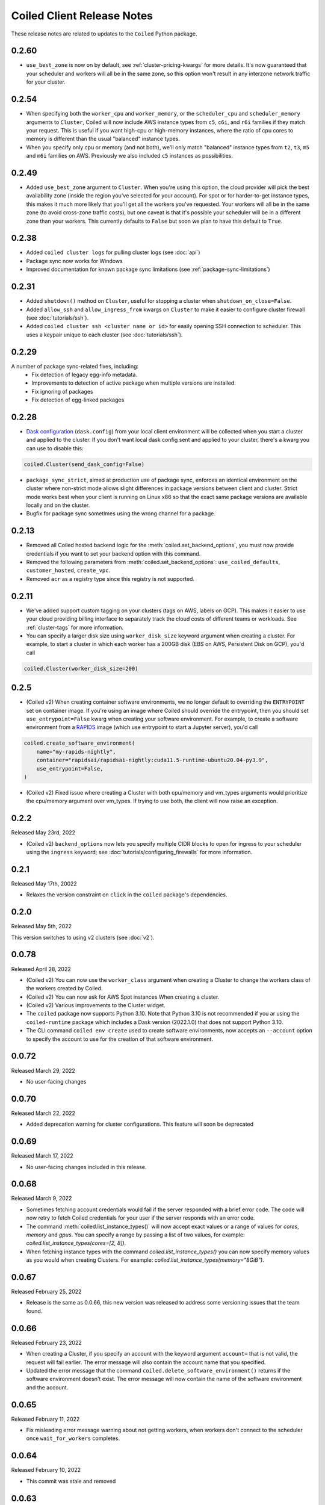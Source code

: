 .. changelog:

===========================
Coiled Client Release Notes
===========================

These release notes are related to updates to the ``Coiled`` Python package.

.. _v0.2.60:

0.2.60
======

- ``use_best_zone`` is now on by default, see :ref:`cluster-pricing-kwargs` for more details.
  It's now guaranteed that your scheduler and workers will all be in the same zone, so this option won't result
  in any interzone network traffic for your cluster.

.. _v0.2.54:

0.2.54
======
- When specifying both the ``worker_cpu`` and ``worker_memory``, or the ``scheduler_cpu`` and ``scheduler_memory`` arguments to ``Cluster``, Coiled will now include AWS instance types from ``c5``, ``c6i``, and ``r6i`` families if they match your request.
  This is useful if you want high-cpu or high-memory instances, where the ratio of cpu cores to memory is different than the usual "balanced" instance types.
- When you specify only cpu or memory (and not both), we'll only match "balanced" instance types from ``t2``, ``t3``, ``m5`` and ``m6i`` families on AWS. Previously we also included ``c5`` instances as possibilities.


.. _v0.2.49:

0.2.49
======
- Added ``use_best_zone`` argument to ``Cluster``.
  When you're using this option, the cloud provider will pick the best availability zone
  (inside the region you've selected for your account). For spot or for harder-to-get instance
  types, this makes it much more likely that you'll get all the workers you've requested.
  Your workers will all be in the same zone (to avoid cross-zone traffic costs), but one caveat
  is that it's possible your scheduler will be in a different zone than your workers.
  This currently defaults to ``False`` but soon we plan to have this default to ``True``.

.. _v0.2.38:

0.2.38
======
- Added ``coiled cluster logs`` for pulling cluster logs (see :doc:`api`)
- Package sync now works for Windows
- Improved documentation for known package sync limitations (see :ref:`package-sync-limitations`)

.. _v0.2.31:

0.2.31
======

- Added ``shutdown()`` method on ``Cluster``, useful for stopping a cluster when ``shutdown_on_close=False``.
- Added ``allow_ssh`` and ``allow_ingress_from`` kwargs on ``Cluster`` to make it easier to configure cluster firewall (see :doc:`tutorials/ssh`).
- Added ``coiled cluster ssh <cluster name or id>`` for easily opening SSH connection to scheduler. This uses a keypair
  unique to each cluster (see :doc:`tutorials/ssh`).

.. _v0.2.29:

0.2.29
======

A number of package sync-related fixes, including:
  - Fix detection of legacy egg-info metadata.
  - Improvements to detection of active package when multiple versions are installed.
  - Fix ignoring of packages
  - Fix detection of egg-linked packages

.. _v0.2.28:

0.2.28
======

- `Dask configuration <https://docs.dask.org/en/stable/configuration.html>`_ (``dask.config``) from your local client environment will be collected when you start a cluster and applied to the cluster.
  If you don't want local dask config sent and applied to your cluster, there's a kwarg you can use to disable this:

.. code-block:: python

  coiled.Cluster(send_dask_config=False)

- ``package_sync_strict``, aimed at production use of package sync, enforces an identical environment on the cluster
  where non-strict mode allows slight differences in package versions between client and cluster. Strict mode
  works best when your client is running on Linux x86 so that the exact same package versions are available locally
  and on the cluster.
- Bugfix for package sync sometimes using the wrong channel for a package.

.. _v0.2.13:

0.2.13
======

- Removed all Coiled hosted backend logic for the :meth:`coiled.set_backend_options`, you must now provide
  credentials if you want to set your backend option with this command.
- Removed the following parameters from :meth:`coiled.set_backend_options`: ``use_coiled_defaults``,
  ``customer_hosted``, ``create_vpc``.
- Removed ``acr`` as a registry type since this registry is not supported.

.. _v0.2.11:

0.2.11
======

- We've added support custom tagging on your clusters (tags on AWS, labels on GCP). This makes it easier to use your
  cloud providing billing interface to separately track the cloud costs of different teams or workloads.
  See :ref:`cluster-tags` for more information.

- You can specify a larger disk size using ``worker_disk_size`` keyword argument when creating a cluster.
  For example, to start a cluster in which each worker has a 200GB disk (EBS on AWS, Persistent Disk on GCP), you'd call

.. code-block:: python

  coiled.Cluster(worker_disk_size=200)

.. _v0.2.5:

0.2.5
=====

- (Coiled v2) When creating container software environments, we no longer default to overriding the
  ``ENTRYPOINT`` set on container image. If you're using an image where Coiled should override the
  entrypoint, then you should set ``use_entrypoint=False`` kwarg when creating your software environment.
  For example, to create a software environment from a `RAPIDS <https://rapids.ai>`_ image
  (which use entrypoint to start a Jupyter server), you'd call

.. code-block:: python

  coiled.create_software_environment(
      name="my-rapids-nightly",
      container="rapidsai/rapidsai-nightly:cuda11.5-runtime-ubuntu20.04-py3.9",
      use_entrypoint=False,
  )

- (Coiled v2) Fixed issue where creating a Cluster with both cpu/memory and vm_types arguments would
  prioritize the cpu/memory argument over vm_types. If trying to use both, the client will now raise
  an exception.

.. _v0.2.2:

0.2.2
======
Released May 23rd, 2022

- (Coiled v2) ``backend_options`` now lets you specify multiple CIDR blocks to open for ingress
  to your scheduler using the ``ingress`` keyword; see :doc:`tutorials/configuring_firewalls`
  for more information.

.. _v0.2.1:

0.2.1
======
Released May 17th, 20022

- Relaxes the version constraint on ``click`` in the ``coiled`` package's dependencies.

.. _v0.2.0:

0.2.0
======
Released May 5th, 2022

This version switches to using v2 clusters (see :doc:`v2`).

.. _v0.0.78:

0.0.78
======
Released April 28, 2022

- (Coiled v2) You can now use the ``worker_class`` argument when creating a Cluster to change the workers
  class of the workers created by Coiled.
- (Coiled v2) You can now ask for AWS Spot instances When creating a cluster.
- (Coiled v2) Various improvements to the Cluster widget.
- The ``coiled`` package now supports Python 3.10. Note that Python 3.10 is not recommended if you ar
  using the ``coiled-runtime`` package which includes a Dask version (2022.1.0) that does not support
  Python 3.10.
- The CLI command ``coiled env create`` used to create software environments,
  now accepts an ``--account`` option to specify the account to use for the
  creation of that software environment.

.. _v0.0.72:

0.0.72
======

Released March 29, 2022

- No user-facing changes

.. _v0.0.70:

0.0.70
======

Released March 22, 2022

- Added deprecation warning for cluster configurations. This feature will soon be deprecated

.. _v0.0.69:

0.0.69
======

Released March 17, 2022

- No user-facing changes included in this release.

.. _v0.0.68:

0.0.68
======

Released March 9, 2022

- Sometimes fetching account credentials would fail if the server responded with a brief error code.
  The code will now retry to fetch Coiled credentials for your user if the server responds with an error code.
- The command :meth:`coiled.list_instance_types()` will now accept exact values or a range of values for `cores`,
  `memory` and `gpus`. You can specify a range by passing a list of two values, for example:
  `coiled.list_instance_types(cores=[2, 8])`.
- When fetching instance types with the command `coiled.list_instance_types()` you can now specify memory values as
  you would when creating Clusters. For example: `coiled.list_instance_types(memory="8GiB")`.

.. _v0.0.67:

0.0.67
======

Released February 25, 2022

- Release is the same as 0.0.66, this new version was released to address some versioning issues
  that the team found.

.. _v0.0.66:

0.0.66
======

Released February 23, 2022

- When creating a Cluster, if you specify an account with the keyword argument ``account=`` that is
  not valid, the request will fail earlier. The error message will also contain the account name that
  you specified.
- Updated the error message that the command ``coiled.delete_software_environment()`` returns if the
  software environment doesn't exist. The error message will now contain the name of the software
  environment and the account.

.. _v0.0.65:

0.0.65
======

Released February 11, 2022

- Fix misleading error message warning about not getting workers, when workers don't connect
  to the scheduler once ``wait_for_workers`` completes.

.. _v0.0.64:

0.0.64
======

Released February 10, 2022

- This commit was stale and removed

.. _v0.0.63:

0.0.63
======

Released February 9, 2022

- Clusters created with the ``coiled.Cluster`` will now wait for 30% of the requested workers
  before returning the prompt back to the user. Please refer to the documentation on
  :ref:`waiting for workers <wait-for-workers>`.
- The method :meth:`coiled.Cluster()` accepts a ``wait_for_workers`` keyword argument that allows
  you to increase/decrease the number of workers that need to be created before returning the
  prompt back. Additionally, the option to wait for workers can be toggled off.
- Improved validation for instance types when creating a Cluster
- Added a warning message informing users to run ``coiled.get_notifications(level="ERROR")``
  when no workers have connected to the scheduler after 10 minutes.
- If a Cluster can't get any workers due to availability issues or any other reason, the
  ``coiled.Cluster()`` constructor will now return the last error message when Coiled tried to
  create the worker (you need to have ``wait_for_workers`` enabled).

.. _v0.0.62:

0.0.62
======

Released January 26, 2022

- The command ``coiled.list_instance_types`` now returns a list of all available instance
  types that your cloud provider allows.
- You can now specify a minimum number of memory, cores and gpus when using the command
  :meth:`coiled.list_instance_types`.

.. _v0.0.61:

0.0.61
======

Released January 12, 2022

- Fixed issue with setting loop when using a Dask version higher than 2021.11.2

.. _v0.0.60:

0.0.60
======

Released December 15, 2021

- ``set_backend_options`` no longer accepts arguments related to Azure backends.
- ``coiled.Cluster`` now accepts a ``use_scheduler_public_ip`` to configure the scheduler address the Coiled client connects to.

.. _v0.0.59:

0.0.59
======

Released December 13, 2021

- Pin ``Dask.distributed`` to a version prior to ``2021.12.0`` since this introduced an incompatibility with ``coiled``.

.. _v0.0.58:

0.0.58
======

Released December 03, 2021

- Fix a bug that prevented users' AWS credentials from being sent to clusters.

.. _v0.0.57:

0.0.57
======

Released December 01, 2021

- Add support for managing long lived API access tokens via the Coiled client.
- Coiled client is tested and supported for Python version 3.7, 3.8 and 3.9.
  Coiled client raises an exception if you attempt to install in an environment with
  python versions below 3.7 or version 3.10
- Removed functionality associated with Coiled Notebooks and Coiled Jobs since they
  have been deprecated.

.. _v0.0.56:

0.0.56
======

Released November 22, 2021

- Users can specify during cluster creation whether to use the public address or
  the private address of the scheduler to connect to the cluster.
- Python client will raise an ``AccountFormatError`` if the account is not a combination
  of lowercase letters, numbers or hyphens.

.. _v0.0.55:

0.0.55
======

Released November 11, 2021

- Fixed issue that when using the command ``coiled login --token`` in the terminal, would
  show an error message saying that you have run out of credits.
- Updated connection timeout, which should mitigate the timeout error that sometimes was ocurring
  when launching clusters.
- You can now customize the firewall/security group that Coiled uses by adding a ``firewall`` dictionary
  and pass it to the ``backend_options`` keyword argument for the ``coiled.Cluster`` constructor.

.. _v0.0.54:

0.0.54
======

Released October 17, 2021

- You can now specify a list of instance types with the
  ``scheduler_vm_types``/``worker_vm_types`` when creating a cluster
  using the ``coiled.Cluster()`` constructor.
- You can now select a GPU type by using the keyword argument ``gpu_type`` from
  the ``coiled.Cluster()`` constructor.
- Added a new command ``coiled.list_instance_types()`` to the Coiled Client which
  returns a list of allowed instance types that you can use while creating your
  Cluster.
- Added a new command ``coiled.list_gpu_types()`` to the Coiled Client which returns
  a list of allowed GPU types that you can use while creating your cluster.
- You can now specify ``enable_public_http``, ``enable_public_ssh`` and ``disable_public_ingress``
  when using the :meth:`coiled.set_backend_options` to have more control on the security group
  that Coiled created with AWS.
- You can now use the Clusters private IP address when interacting with your cluster by
  using ``backend_options={"disable_public_ingress": True}`` when creating a cluster with
  the ``coiled.Cluster()`` constructor or when setting your backend with the command
  :meth:`coiled.set_backend_options`.
- You can now remove port 22 from the AWS security group that Coiled creates in your
  account by setting the ``enable_public_ssh`` flag to False used with either the
  ``backend_options`` or when setting your backend with the command
  :meth:`coiled.set_backend_options`.


.. _v0.0.53:

0.0.53
======

Released October 13, 2021


- Environment variables sent to the Cluster with the ``environ=`` keyword argument
  are now converted to strings.
- Added a depagination method so our list commands (for example
  ``coiled.list_cluster_configurations()``) will now return all of the items instead
  of only the last 50.

.. _v0.0.52:

0.0.52
======

Released September 16, 2021

- ``coiled.set_backend_options()`` no longer supports the deprecated ECS backend.

.. _v0.0.51:

0.0.51
======

Released September 1, 2021

- Coiled clusters now support adaptive scaling. To enable it, create
  a cluster, then run ``cluster.adapt(maximum=max_number_of_workers)``.
- Removed an unused ``region`` parameter from ``coiled.Cluster()``.
  Cloud provider regions can be set using ``backend_options=``.
- ``coiled.create_notebook()`` now takes an optional ``account=`` parameter
  like the rest of the API. If there is a conflict between the account
  specified via the name and the account specified via tha ``account`` parameterm
  an error is raised.

.. _v0.0.50:

0.0.50
======

Released August 24, 2021

- Another ``aiobotocore``-related fix.

.. _v0.0.49:


0.0.49
======

Released August 20, 2021

- Hotfix to support ``aiobotocore==1.4.0``.

.. _v0.0.48:

0.0.48
======

Released August 17, 2021

- Hotfix to relax the dependency on ``typing_extensions`` in order to conflict less
  with third-party packages.

.. _v0.0.47:

0.0.47
======

Released August 13, 2021

- ``coiled.set_backend_options()`` has changed several parameter names, and it is now
  possible to specify a gcp zone. A VPC will now be created if credentials are provided.
- ``'vm_aws'`` is now the default backend for ``coiled.set_backend_options()`` in
  preparation for the deprecation of the ``'ecs'`` backend.

.. _v0.0.46:

0.0.46
======

Released August 2, 2021.

- Hotfix to better-specify typing-extensions dependency.

.. _v0.0.45:

0.0.45
======

Released July 28, 2021.

- ``coiled.set_backend_options()`` now supports specifying a Google Artifact Registry
  for storing software environments.
- Cluter protocols (currently either ``tls`` or ``wss``) can now be configured using
  the dask configuration system under ``coiled.protocol``.
- Cluster scheduler and worker options can now be configured using the dask configuration
  system under ``coiled.scheduler-options`` and ``coiled.worker-options``.

.. _v0.0.44:

0.0.44
======

Released July 15, 2021.

- Users with customer-hosted accounts on Google Cloud Platform can now provide a region
  (``gcp_region_name``) to ``coiled.set_backend_options()``.
- Users can now specify a ``protocol`` when creating a Coiled cluster. By default,
  clusters communicate over TLS (``"tls"``), but in some restricted environments it
  can be useful to direct traffic through the Coiled web application over websockets
  (``"wss"``).
- The command line interface for creating a software environment (``conda env create``)
  now accepts an optional ``--conda-env-name`` parameter to specify the name of the
  conda environment into which packages will be installed (defaults to ``coiled``).

.. _v0.0.43:

0.0.43
======

Released June 29, 2021.

- Hotfix to remove aiostream dependency

.. _v0.0.42:

0.0.42
======

Released June 29, 2021.

- ``coiled.set_backend_options()`` now supports configuring your Coiled account to
  run in your own Google Cloud Plaform account.

.. _v0.0.41:

0.0.41
======

Released June 9, 2021.

- New function ``coiled.set_backend_options()`` which allows users to set the options
  for an account (e.g., cloud provider, region, docker registry) from the Python
  client. Previously this was only available using the Coiled web application.
- Fixed a bug in ``coiled.performance_report()`` that was preventing performance data
  from being captured.
- Fixed an issue where an error building software environments could result in hanging
  client sessions.
- ``coiled.Cluster()``, ``coiled.start_job()``, ``coiled.create_software_environment()``,
  and ``coiled.create_notebook()`` can now take an optional ``environ`` dictionary as
  an argument, allowing users to pass in environment variables to clusters, jobs,
  software environments, and notebooks.  These environment variables are not encrypted,
  and so should not be used to store credentials or other sensitive information.
- ``coiled.list_core_usage()`` now shows additional information about how many credits
  your account has used for the current program period.
- ``coiled.Cluster()`` no longer raises a warning if no AWS credentials can be found,
  since a given cluster may not want or need to use them.

.. _v0.0.40:

0.0.40
======

Released May 18, 2021.

- New functions ``coiled.performance_report()`` and ``coiled.list_performance_reports()``.
  ``coiled.performance_report()`` is a context manager which captures cluster computation
  as a dask performance report, uploads it to Coiled, and hosts it online for later viewing.
- New function ``coiled.get_notifications()`` returns notifications from resource
  creation steps in your chosen cloud provider. This can be useful in debugging when
  resources do not launch as intended.
- ``coiled.create_software_environment()`` now has an optional argument ``force_rebuild``,
  defaulting to ``False``, which forces a rebuild of the software environment, even
  if one matching the given specification already exists. There is a new corresponding
  flag ``--force-rebuild`` in the ``coiled env create`` command line command.
- New functions ``coiled.cluster_logs()`` and ``coiled.job_logs()`` return logs from
  Coiled clusters and Coiled jobs, respectively. ``Cloud.logs()`` has been renamed to
  ``Cloud.cluster_logs()`` to better distinguish it from ``Cloud.job_logs()``.
- New function ``coiled.get_software_info()`` returns detailed information about a
  Coiled software environment specification.
- ``coiled.info()`` has been renamed to ``coiled.diagnostics()``, and now always returns
  JSON-formatted diagnostic information.
- New function ``coiled.list_user_information()`` provides information about the
  currently logged-in user.
- New function ``cloud.health_check()`` checks the user's connection with the Coiled
  Cloud application.
- ``coiled login --server <url-for-your-coiled-deployment>`` now works if there is a
  trailing slash in the URL.
- ``coiled login --account <team_slug>`` sets the user's specified account as a config value.
- Previously, some ``coiled`` functions accepted ``account`` as an optional parameter,
  and others did not. Now the entire API consistently allows users to specify
  their account with an ``account=`` keyword argument. The priority order for
  choosing an account to make API requests is:

  #. Accounts specified via a resource name (where applicable), e.g. ``name = <account-name>/<software-environment-name>``
  #. Accounts specified via the ``account=`` keyword argument
  #. Accounts specified in your Coiled configuration file (i.e. ``~/.config/dask/coiled.yaml``)
  #. The default account associated with your username (as determined by the token you use to log in)

- Most of the resource creation functions in the ``coiled`` API (e.g.,
  ``coiled.Cluster()`` or ``coiled.create_software_environment()``) can take a lot of
  optional arguments. The order of these arguments in their function invocations
  is not important, and so they have been turned into keyword-only arguments.

.. _v0.0.39:

0.0.39
======

Released on May 3, 2021.

- Following dask/distributed, we have dropped support for Python 3.6
- The arguments for ``coiled.Cluster()`` are now keyword-only.
- ``coiled`` is now more fully type annotated, allowing for better type checking
  and editor integration.
- ``coiled.Cloud.logs()`` now has ``account`` as an optional second parameter instead of
  a required first parameter to be more consistent with the rest of the API.
- Fixed a bug where updating the software environment in a cluster configuration
  did not work.
- Add a ``--private`` flag to the command line interface for ``coiled env create``.
- Fixed a bug where the ``rich`` console output from ``coiled`` did not work well with
  the Spyder editor.
- Fixed a bug where the ``coiled.Cloud.close()`` did not properly clean up threads.

.. _v0.0.38:

0.0.38
======

Released on March 25, 2021.

- Improve connection error when creating a ``coiled.Cluster`` where the local
  and remote versions of ``distributed`` use different protocol versions
- Return the name of newly started jobs for use in other API calls

.. _v0.0.37:

0.0.37
======

Released on March 2, 2021.

- Add core usage count interface
- Make startup error more generic and hopefully less confusing
- Filter clusters by descending order in ``coiled.list_clusters()``
- Add messages to commands and status bar to cluster creation
- Don't use coiled default if software environment doesn't exist
- Handle case when trying to create a cluster with a non-existent software environment
- Set minimum ``click`` version
- Several documentation updates

.. _v0.0.36:

0.0.36
======

Released on February 5, 2021.

- Add backend options docs
- Fix CLI command install for python < 3.8
- Add color to coiled login output
- Fix bug with ``coiled.Cluster(account=...)``
- De-couple container registry from backends options

.. _v0.0.35:

0.0.35
======

Released on January 29, 2021.

- Flatten json object if error doesn't have ``"message"``
- Enable all Django middleware to run ``async``
- Remove redundant test with flaky input mocking
- Use util ``handle_api_exception`` to handle exceptions

.. _v0.0.34:

0.0.34
======

Released on January 26, 2021.

- Update AWS IAM docs
- Add ``--retry``/``--no-retry`` option to ``coiled login``
- Update default conda env to ``coiled`` instead of ``base``
- Add ``worker_memory < "16 GiB"`` to GPU example
- Fix small issues in docs and add note for users in teams
- Do not add python via conda if ``container`` in software spec
- Use new ``Status`` ``enum`` in ``distributed``

.. _v0.0.33:

0.0.33
======

Released on January 15, 2021.

- Update ``post_build`` to run as POSIX shell
- Fix errors due to software environment / account name capitalization mismatches
- Automatically use local Python version when creating a ``pip``-only software environment
- Improved support for custom Docker registries
- Several documentation updates

.. _v0.0.32:

0.0.32
======

Released on December 22, 2020.

- Add ``boto3`` dependency

.. _v0.0.31:

0.0.31
======

Released on December 22, 2020.

- Add ``coiled.backend-options`` config value
- Allow selecting which AWS credentials are used
- Don't initialize with ``account`` when listing cluster configurations
- Add support for using custom Docker registries
- Add ``coiled.cluster_cost_estimate``
- Several documentation updates

.. _v0.0.30:

0.0.30
======

Released on November 30, 2020.

- Update API to support generalized backend options
- Enable ``coiled.inspect`` and ``coiled.install`` inside Jupyter

.. _v0.0.29:

0.0.29
======

Released on November 24, 2020.

- Add informative error message when AWS GPU capacity is low
- Fix bug in software environment creation which caused conda packages to be uninstalled
- Add notebook creation functionality and documentation
- Generalize backend options
- Add support for AWS Fargate spot instances

.. _v0.0.28:

0.0.28
======

Released on November 9, 2020.

- Expose ``private`` field in list/create/update
- More docs for running in users' AWS accounts
- Add Dask-SQL example
- Use examples account instead of coiled-examples
- Add list of permissions for users AWS accounts
- Add example to software environment usage section
- Update ``conda_env_name`` description
- Set default TOC level for sphinx theme

.. _v0.0.27:

0.0.27
======

Released on October 9, 2020.

- Fix AWS credentials error when running in Coiled notebooks

.. _v0.0.26:

0.0.26
======

Released on October 8, 2020.

- Handle AWS STS session credentials
- Fix coiled depending on older aiobotocore
- Only use proxied dashboard address in Jobs
- Improve invalid fargate resources error message
- Mention team accounts
- Support AWS credentials to launch resources on other AWS accounts
- Update FAQ with a note on notebooks and Azure support
- Add GPU docs
- Add jupyterlab example
- Add community page
- Add tabbed code snippets to doc landing page
- Ensure job configuration description and software envs are updated

.. _v0.0.25:

0.0.25
======

Released on September 22, 2020.

- Handle redirecting from ``beta.coiled.io`` to ``cloud.coiled.io``
- Add Prefect example
- Update dashboards to go through our proxy
- Add descriptions to notebooks
- Update cluster documentation
- Add Optuna example

.. _v0.0.24:


0.0.24
======

Released on September 16, 2020.

- Support overriding cluster configuration settings in ``coiled.Cluster``
- Don't require region on cluster creation
- Add links to OSS licenses
- Add ability to upload files
- Add access token for private repos

.. _v0.0.23:

0.0.23
======

Released on September 4, 2020.

- Fixed bug where specifying ``name`` in a conda spec would cause clusters to not be launched
- Open external links in a separate browser tab in the docs
- Explicitly set the number of worker threads to the number of CPUs requested if not otherwise specified
- Improvements to Coiled login behavior
- Update to using ``coiled/default`` as our default base image for software environments
- Several documentation updates

.. _v0.0.22:

0.0.22
======

Released on August 27, 2020.

- Add AWS multi-region support
- Log informative message when rebuilding a software environment Docker image
- Remove link to Getting Started guide from ``coiled login`` output
- Update ``distributed`` version pinning
- Add support for running non-Dask code through Coiled ``Jobs``
- Several documentation updates

.. _v0.0.21:

0.0.21
======

- Add logs to web UI
- Verify worker count during cluster creation
- Raise more informative error when a solve conda spec is not available
- Improve docker caching when building environments

.. _v0.0.20:

0.0.20
======

- Allow 'target' conda env in creating software environment (#664)
- Start EC2 instances in the right subnets (#689)

.. _v0.0.19:

0.0.19
======

- Added support for installing pip packages with ``coiled install``
- Support Python 3.8 on Windows with explicit ``ProactorEventLoop``
- Updated default ``coiled.Cluster`` configuration to use the current Python version
- Updated dependencies to include more flexible version checking in ``distributed``
- Don't scale clusters that we're re-connecting to
- Added support for using custom worker and scheduler classes

.. _v0.0.18:

0.0.18
======

Released August 8, 2020.

- Add ``--token`` option to ``coiled login``
- Add ``post_build=`` option to ``coiled.create_software_environment``
- Add back support for Python 3.6
- Remove extra newline from websocket output
- Remove ``coiled upload`` from public API
- Add ``coiled env`` CLI command group
- Several documentation updates

.. _v0.0.17:

0.0.17
======

Released July 31, 2020.

- Move documentation page to docs.coiled.io
- Added ``--version`` flag to ``coiled`` CLI
- Raise an informative error when using an outdated version of the ``coiled`` Python API
- Several documentation updates
- Added ``coiled.Cluster.get_logs`` method
- Added top-level ``coiled.config`` attribute
- Use fully qualified ``coiled.Cluster`` name in the cluster interactive IPython repr

.. _v0.0.16:

0.0.16
======

Released July 27, 2020.

- Added getting started video to docs.
- Added support GPU enabled workers.
- Added new documentation page on configuring JupyterLab.
- Added support for specifying pip, conda, and/or container inputs when creating software environments.
- Remove account argument from ``coiled.delete_software_environment``.
- Added cost and feedback FAQs.

.. _v0.0.15:

0.0.15
======

Released July 22, 2020.

- Removed "cloud" namespace in configuration values.
- Several documentation updates.
- Added new security and privacy page to the docs.
- Added ``coiled upload`` command for creating a Coiled software environment
  from a local conda environment.
- Added tests for command line tools.

.. _v0.0.14:

0.0.14
======

Released July 17, 2020.

.. _v0.0.13:

0.0.13
======

Released July 16, 2020.

- Update "Getting Started" documentation page.
- Update ``coiled.create_software_environment`` to use name provided by ``conda=`` input, if provided.
- Send AWS credentials when making a ``Cluster`` object.

.. _v0.0.12:

0.0.12
======

Released July 14, 2020.

- Switch to using full ``coiled`` Python namespace and rename ``CoiledCluster`` to ``coiled.Cluster``
- Raise informative error when attempting to create a cluster with a non-existent cluster configuration
- Bump supported ``aiobotocore`` version to ``aiobotocore>=1.0.7``
- Add ``coiled install`` command to create conda software environments locally
- Repeated calls to ``Cloud.create_cluster_configuration`` will now update an existing configuration

.. _v0.0.11:

0.0.11
======

Released July 9, 2020.

-  Don't shut down clusters if we didn't create them
-  Slim down the outputs of ``list_software_environments`` and ``list_cluster_configurations``

.. _v0.0.10:

0.0.10
======

Released July 8, 2020.

-  Use websockets to create clusters due to long-running requests
-  Avoid excess endlines when printing out status in the CLI
-  Allow calling coiled env create repeatedly on the same environment

.. _v0.0.9:

0.0.9
=====

Released July 7, 2020.

-  Change default to coiled/default
-  Add ``coiled login`` CLI command
-  Use account namespaces everywhere, remove ``account=`` keyword
-  Allow the use of public environments and configurations

.. _v0.0.8:

0.0.8
=====

Released on July 1, 2020.

- Update to use new API endpoint scheme
- Adds ``conda env create`` command line interface

.. _v0.0.7:

0.0.7
=====

Released on June 29, 2020.

- Adds ``Cloud.create_software_environment``, ``Cloud.delete_software_environment``, and ``Cloud.list_software_environments`` methods
- Adds ``Cloud.create_cluster_configuration``, ``Cloud.delete_cluster_configuration``, and ``Cloud.list_cluster_configurations`` methods
- Update ``Cloud`` object to use a token rather than a password
- Changed name of package from ``coiled_cloud`` to ``coiled``

.. _v0.0.6:

0.0.6
=====

Released on May 26, 2020.

- Includes ``requirements.txt`` in ``MANIFEST.in``

.. _v0.0.5:

0.0.5
=====

Released on May 26, 2020.

- Includes versioneer in ``MANIFEST.in``

.. _v0.0.4:

0.0.4
=====

Released on May 26, 2020.

- Adds ``LICENSE`` to project

.. _v0.0.3:

0.0.3
=====

Released on May 21, 2020.

Deprecations
------------

- Renamed ``Cluster`` to ``CoiledCluster``
